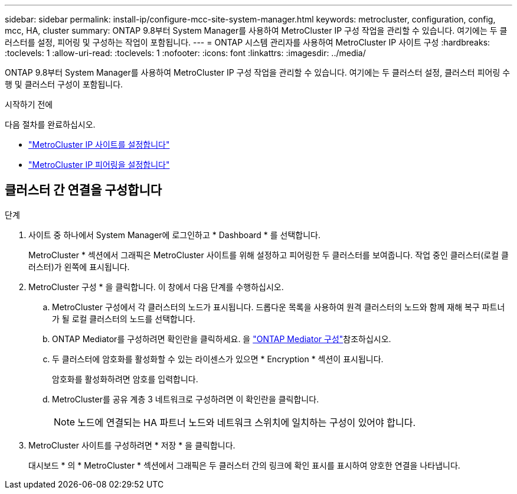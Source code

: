 ---
sidebar: sidebar 
permalink: install-ip/configure-mcc-site-system-manager.html 
keywords: metrocluster, configuration, config, mcc, HA, cluster 
summary: ONTAP 9.8부터 System Manager를 사용하여 MetroCluster IP 구성 작업을 관리할 수 있습니다. 여기에는 두 클러스터를 설정, 피어링 및 구성하는 작업이 포함됩니다. 
---
= ONTAP 시스템 관리자를 사용하여 MetroCluster IP 사이트 구성
:hardbreaks:
:toclevels: 1
:allow-uri-read: 
:toclevels: 1
:nofooter: 
:icons: font
:linkattrs: 
:imagesdir: ../media/


[role="lead"]
ONTAP 9.8부터 System Manager를 사용하여 MetroCluster IP 구성 작업을 관리할 수 있습니다. 여기에는 두 클러스터 설정, 클러스터 피어링 수행 및 클러스터 구성이 포함됩니다.

.시작하기 전에
다음 절차를 완료하십시오.

* link:set-up-mcc-site-system-manager.html["MetroCluster IP 사이트를 설정합니다"]
* link:set-up-mcc-peering-system-manager.html["MetroCluster IP 피어링을 설정합니다"]




== 클러스터 간 연결을 구성합니다

.단계
. 사이트 중 하나에서 System Manager에 로그인하고 * Dashboard * 를 선택합니다.
+
MetroCluster * 섹션에서 그래픽은 MetroCluster 사이트를 위해 설정하고 피어링한 두 클러스터를 보여줍니다. 작업 중인 클러스터(로컬 클러스터)가 왼쪽에 표시됩니다.

. MetroCluster 구성 * 을 클릭합니다. 이 창에서 다음 단계를 수행하십시오.
+
.. MetroCluster 구성에서 각 클러스터의 노드가 표시됩니다. 드롭다운 목록을 사용하여 원격 클러스터의 노드와 함께 재해 복구 파트너가 될 로컬 클러스터의 노드를 선택합니다.
.. ONTAP Mediator를 구성하려면 확인란을 클릭하세요. 을 link:./task-sm-mediator.html["ONTAP Mediator 구성"]참조하십시오.
.. 두 클러스터에 암호화를 활성화할 수 있는 라이센스가 있으면 * Encryption * 섹션이 표시됩니다.
+
암호화를 활성화하려면 암호를 입력합니다.

.. MetroCluster를 공유 계층 3 네트워크로 구성하려면 이 확인란을 클릭합니다.
+

NOTE: 노드에 연결되는 HA 파트너 노드와 네트워크 스위치에 일치하는 구성이 있어야 합니다.



. MetroCluster 사이트를 구성하려면 * 저장 * 을 클릭합니다.
+
대시보드 * 의 * MetroCluster * 섹션에서 그래픽은 두 클러스터 간의 링크에 확인 표시를 표시하여 양호한 연결을 나타냅니다.


